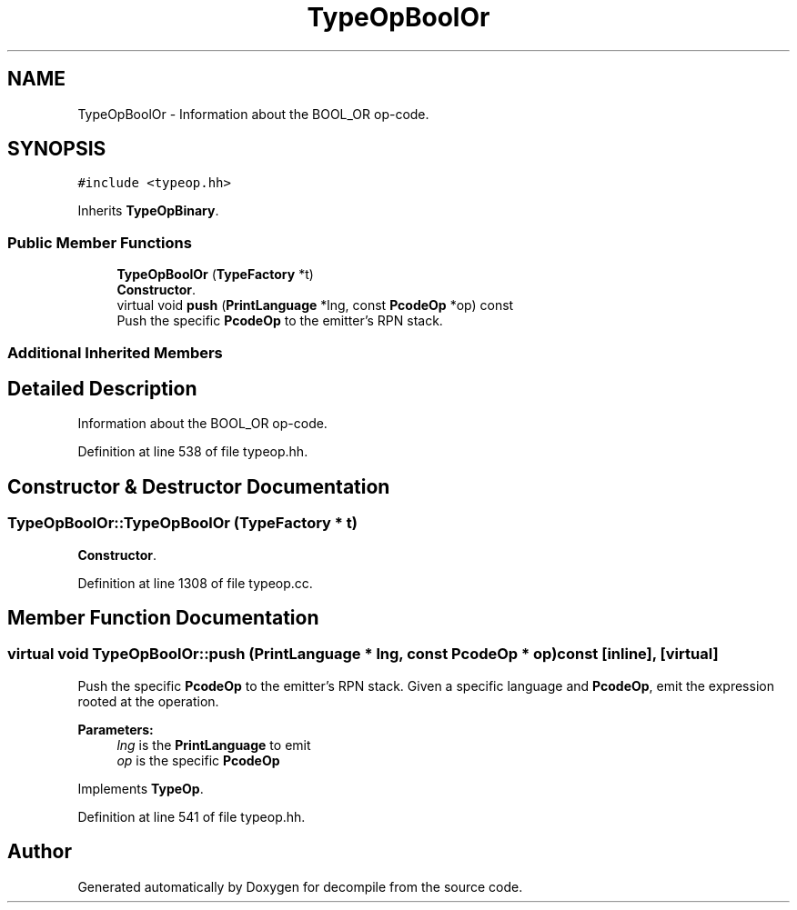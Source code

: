 .TH "TypeOpBoolOr" 3 "Sun Apr 14 2019" "decompile" \" -*- nroff -*-
.ad l
.nh
.SH NAME
TypeOpBoolOr \- Information about the BOOL_OR op-code\&.  

.SH SYNOPSIS
.br
.PP
.PP
\fC#include <typeop\&.hh>\fP
.PP
Inherits \fBTypeOpBinary\fP\&.
.SS "Public Member Functions"

.in +1c
.ti -1c
.RI "\fBTypeOpBoolOr\fP (\fBTypeFactory\fP *t)"
.br
.RI "\fBConstructor\fP\&. "
.ti -1c
.RI "virtual void \fBpush\fP (\fBPrintLanguage\fP *lng, const \fBPcodeOp\fP *op) const"
.br
.RI "Push the specific \fBPcodeOp\fP to the emitter's RPN stack\&. "
.in -1c
.SS "Additional Inherited Members"
.SH "Detailed Description"
.PP 
Information about the BOOL_OR op-code\&. 
.PP
Definition at line 538 of file typeop\&.hh\&.
.SH "Constructor & Destructor Documentation"
.PP 
.SS "TypeOpBoolOr::TypeOpBoolOr (\fBTypeFactory\fP * t)"

.PP
\fBConstructor\fP\&. 
.PP
Definition at line 1308 of file typeop\&.cc\&.
.SH "Member Function Documentation"
.PP 
.SS "virtual void TypeOpBoolOr::push (\fBPrintLanguage\fP * lng, const \fBPcodeOp\fP * op) const\fC [inline]\fP, \fC [virtual]\fP"

.PP
Push the specific \fBPcodeOp\fP to the emitter's RPN stack\&. Given a specific language and \fBPcodeOp\fP, emit the expression rooted at the operation\&. 
.PP
\fBParameters:\fP
.RS 4
\fIlng\fP is the \fBPrintLanguage\fP to emit 
.br
\fIop\fP is the specific \fBPcodeOp\fP 
.RE
.PP

.PP
Implements \fBTypeOp\fP\&.
.PP
Definition at line 541 of file typeop\&.hh\&.

.SH "Author"
.PP 
Generated automatically by Doxygen for decompile from the source code\&.
